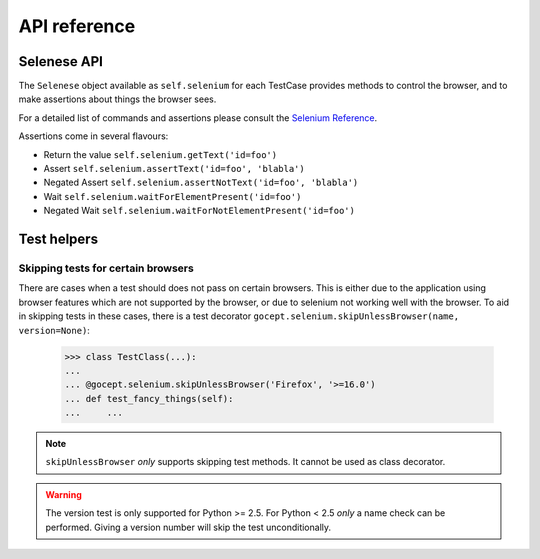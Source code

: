 API reference
=============

Selenese API
------------

The ``Selenese`` object available as ``self.selenium`` for each TestCase
provides methods to control the browser, and to make assertions about things
the browser sees.

For a detailed list of commands and assertions please consult the `Selenium
Reference <http://release.seleniumhq.org/selenium-core/1.0.1/reference.html>`_.

Assertions come in several flavours:

* Return the value ``self.selenium.getText('id=foo')``
* Assert ``self.selenium.assertText('id=foo', 'blabla')``
* Negated Assert ``self.selenium.assertNotText('id=foo', 'blabla')``
* Wait ``self.selenium.waitForElementPresent('id=foo')``
* Negated Wait ``self.selenium.waitForNotElementPresent('id=foo')``


Test helpers
------------

Skipping tests for certain browsers
~~~~~~~~~~~~~~~~~~~~~~~~~~~~~~~~~~~

There are cases when a test should does not pass on certain browsers. This is
either due to the application using browser features which are not supported by
the browser, or due to selenium not working well with the browser. To aid in
skipping tests in these cases, there is a test decorator
``gocept.selenium.skipUnlessBrowser(name, version=None)``:

    >>> class TestClass(...):
    ...
    ... @gocept.selenium.skipUnlessBrowser('Firefox', '>=16.0')
    ... def test_fancy_things(self):
    ...     ...


.. NOTE:: ``skipUnlessBrowser`` *only* supports skipping test methods. It cannot
         be used as class decorator.

.. WARNING::
    The version test is only supported for Python >= 2.5. For Python < 2.5
    *only* a name check can be performed. Giving a version number will skip the
    test unconditionally.
